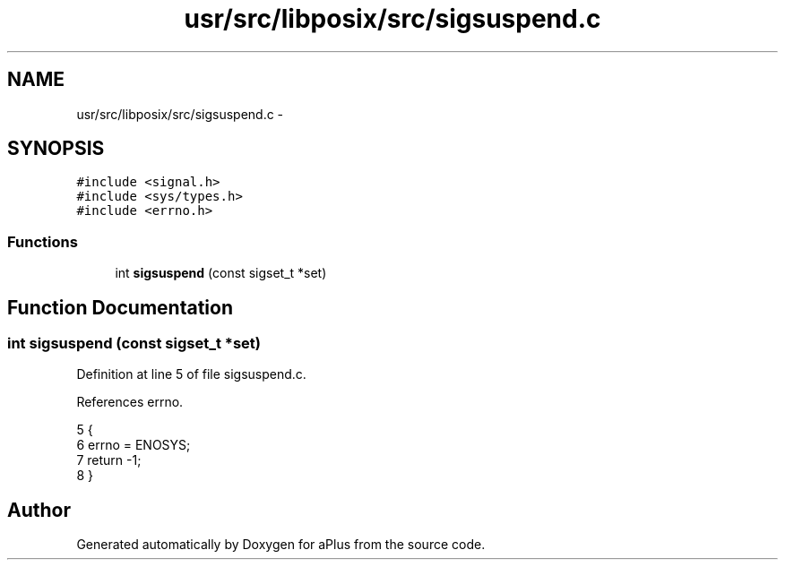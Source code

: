 .TH "usr/src/libposix/src/sigsuspend.c" 3 "Sun Nov 16 2014" "Version 0.1" "aPlus" \" -*- nroff -*-
.ad l
.nh
.SH NAME
usr/src/libposix/src/sigsuspend.c \- 
.SH SYNOPSIS
.br
.PP
\fC#include <signal\&.h>\fP
.br
\fC#include <sys/types\&.h>\fP
.br
\fC#include <errno\&.h>\fP
.br

.SS "Functions"

.in +1c
.ti -1c
.RI "int \fBsigsuspend\fP (const sigset_t *set)"
.br
.in -1c
.SH "Function Documentation"
.PP 
.SS "int sigsuspend (const sigset_t *set)"

.PP
Definition at line 5 of file sigsuspend\&.c\&.
.PP
References errno\&.
.PP
.nf
5                                     {
6     errno = ENOSYS;
7     return -1;
8 }
.fi
.SH "Author"
.PP 
Generated automatically by Doxygen for aPlus from the source code\&.
